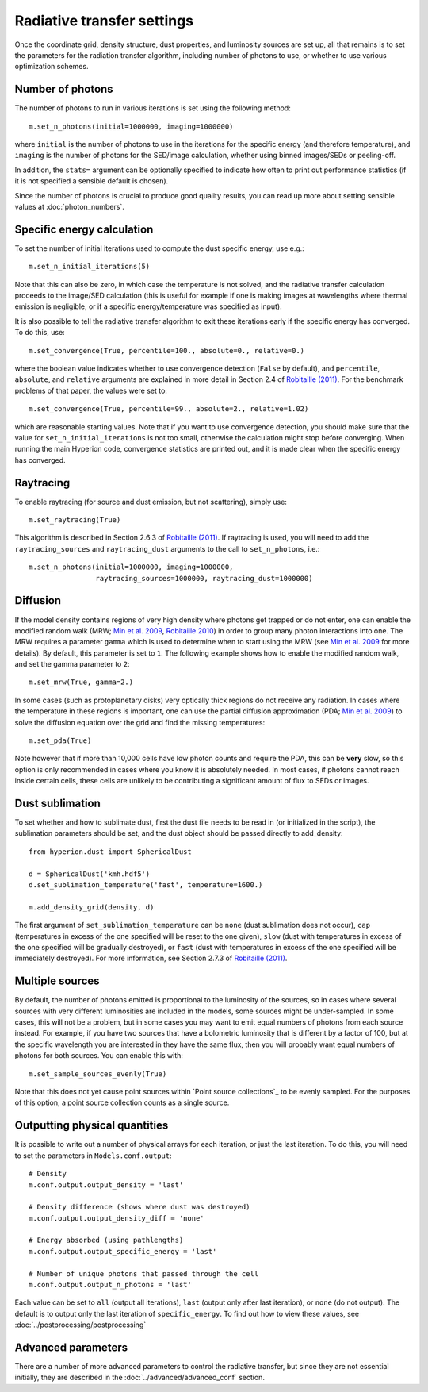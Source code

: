 Radiative transfer settings
===========================

.. _`Min et al. 2009`: http://www.aanda.org/index.php?option=com_article&access=bibcode&Itemid=129&bibcode=2009A%2526A...497..155MFUL

.. _`Robitaille 2010`: http://www.aanda.org/index.php?option=com_article&access=doi&doi=10.1051/0004-6361/201015025&Itemid=129

.. _`Robitaille (2011)`: http://www.aanda.org/index.php?option=com_article&access=doi&doi=10.1051/0004-6361/201117150&Itemid=129>

Once the coordinate grid, density structure, dust properties, and luminosity
sources are set up, all that remains is to set the parameters for the
radiation transfer algorithm, including number of photons to use, or whether
to use various optimization schemes.

Number of photons
-----------------

The number of photons to run in various iterations is set using the
following method::

    m.set_n_photons(initial=1000000, imaging=1000000)

where ``initial`` is the number of photons to use in the iterations for
the specific energy (and therefore temperature), and ``imaging`` is the
number of photons for the SED/image calculation, whether using binned
images/SEDs or peeling-off.

In addition, the ``stats=`` argument can be optionally specified to indicate
how often to print out performance statistics (if it is not specified a
sensible default is chosen).

Since the number of photons is crucial to produce good quality results, you
can read up more about setting sensible values at :doc:`photon_numbers`.

.. _convergence:

Specific energy calculation
---------------------------

To set the number of initial iterations used to compute the dust specific
energy, use e.g.::

    m.set_n_initial_iterations(5)

Note that this can also be zero, in which case the temperature is not solved, and the radiative transfer calculation proceeds to the image/SED calculation (this is useful for example if one is making images at wavelengths where thermal emission is negligible, or if a specific energy/temperature was specified as input).

It is also possible to tell the radiative transfer algorithm to exit these iterations early if the specific energy has converged. To do this, use::

    m.set_convergence(True, percentile=100., absolute=0., relative=0.)

where the boolean value indicates whether to use convergence detection
(``False`` by default), and ``percentile``, ``absolute``, and ``relative``
arguments are explained in more detail in Section 2.4 of `Robitaille (2011)`_.
For the benchmark problems of that paper, the values were set to::

    m.set_convergence(True, percentile=99., absolute=2., relative=1.02)

which are reasonable starting values. Note that if you want to use convergence
detection, you should make sure that the value for
``set_n_initial_iterations`` is not too small, otherwise the calculation might
stop before converging. When running the main Hyperion code, convergence
statistics are printed out, and it is made clear when the specific energy has
converged.

Raytracing
----------

To enable raytracing (for source and dust emission, but not scattering),
simply use::

    m.set_raytracing(True)

This algorithm is described in Section 2.6.3 of `Robitaille (2011)`_. If raytracing is used, you will need to add the ``raytracing_sources`` and ``raytracing_dust`` arguments to the call to ``set_n_photons``, i.e.::

    m.set_n_photons(initial=1000000, imaging=1000000,
                    raytracing_sources=1000000, raytracing_dust=1000000)

.. _diffusion:

Diffusion
---------

If the model density contains regions of very high density where photons get
trapped or do not enter, one can enable the modified random walk (MRW; `Min et
al. 2009`_, `Robitaille 2010`_) in order to group many photon interactions
into one. The MRW requires a parameter ``gamma`` which is used to determine
when to start using the MRW (see `Min et al. 2009`_ for more details). By
default, this parameter is set to ``1``. The following example shows how to
enable the modified random walk, and set the gamma parameter to ``2``::

    m.set_mrw(True, gamma=2.)

In some cases (such as protoplanetary disks) very optically thick regions do
not receive any radiation. In cases where the temperature in these regions is
important, one can use the partial diffusion approximation (PDA; `Min et al.
2009`_) to solve the diffusion equation over the grid and find the missing
temperatures::

    m.set_pda(True)

Note however that if more than 10,000 cells have low photon counts and require
the PDA, this can be **very** slow, so this option is only recommended in
cases where you know it is absolutely needed. In most cases, if photons cannot
reach inside certain cells, these cells are unlikely to be contributing a
significant amount of flux to SEDs or images.

Dust sublimation
----------------

To set whether and how to sublimate dust, first the dust file needs to be read
in (or initialized in the script), the sublimation parameters should be set,
and the dust object should be passed directly to add_density::

    from hyperion.dust import SphericalDust

    d = SphericalDust('kmh.hdf5')
    d.set_sublimation_temperature('fast', temperature=1600.)

    m.add_density_grid(density, d)

The first argument of ``set_sublimation_temperature`` can be ``none`` (dust
sublimation does not occur), ``cap`` (temperatures in excess of the one
specified will be reset to the one given), ``slow`` (dust with temperatures in
excess of the one specified will be gradually destroyed), or ``fast`` (dust
with temperatures in excess of the one specified will be immediately
destroyed). For more information, see Section 2.7.3 of `Robitaille (2011)`_.

.. _sample_sources_evenly:

Multiple sources
----------------

By default, the number of photons emitted is proportional to the luminosity
of the sources, so in cases where several sources with very different
luminosities are included in the models, some sources might be
under-sampled. In some cases, this will not be a problem, but in some cases
you may want to emit equal numbers of photons from each source instead. For
example, if you have two sources that have a bolometric luminosity that is
different by a factor of 100, but at the specific wavelength you are
interested in they have the same flux, then you will probably want equal
numbers of photons for both sources. You can enable this with::

    m.set_sample_sources_evenly(True)

Note that this does not yet cause point sources within `Point source
collections`_ to be evenly sampled. For the purposes of this option, a point
source collection counts as a single source.

Outputting physical quantities
------------------------------

It is possible to write out a number of physical arrays for each iteration, or
just the last iteration. To do this, you will need to set the parameters in
``Models.conf.output``::

    # Density
    m.conf.output.output_density = 'last'

    # Density difference (shows where dust was destroyed)
    m.conf.output.output_density_diff = 'none'

    # Energy absorbed (using pathlengths)
    m.conf.output.output_specific_energy = 'last'

    # Number of unique photons that passed through the cell
    m.conf.output.output_n_photons = 'last'

Each value can be set to ``all`` (output all iterations), ``last`` (output
only after last iteration), or ``none`` (do not output). The default is to
output only the last iteration of ``specific_energy``. To find out how to view
these values, see :doc:`../postprocessing/postprocessing`

Advanced parameters
-------------------

There are a number of more advanced parameters to control the radiative
transfer, but since they are not essential initially, they are described in
the :doc:`../advanced/advanced_conf` section.
